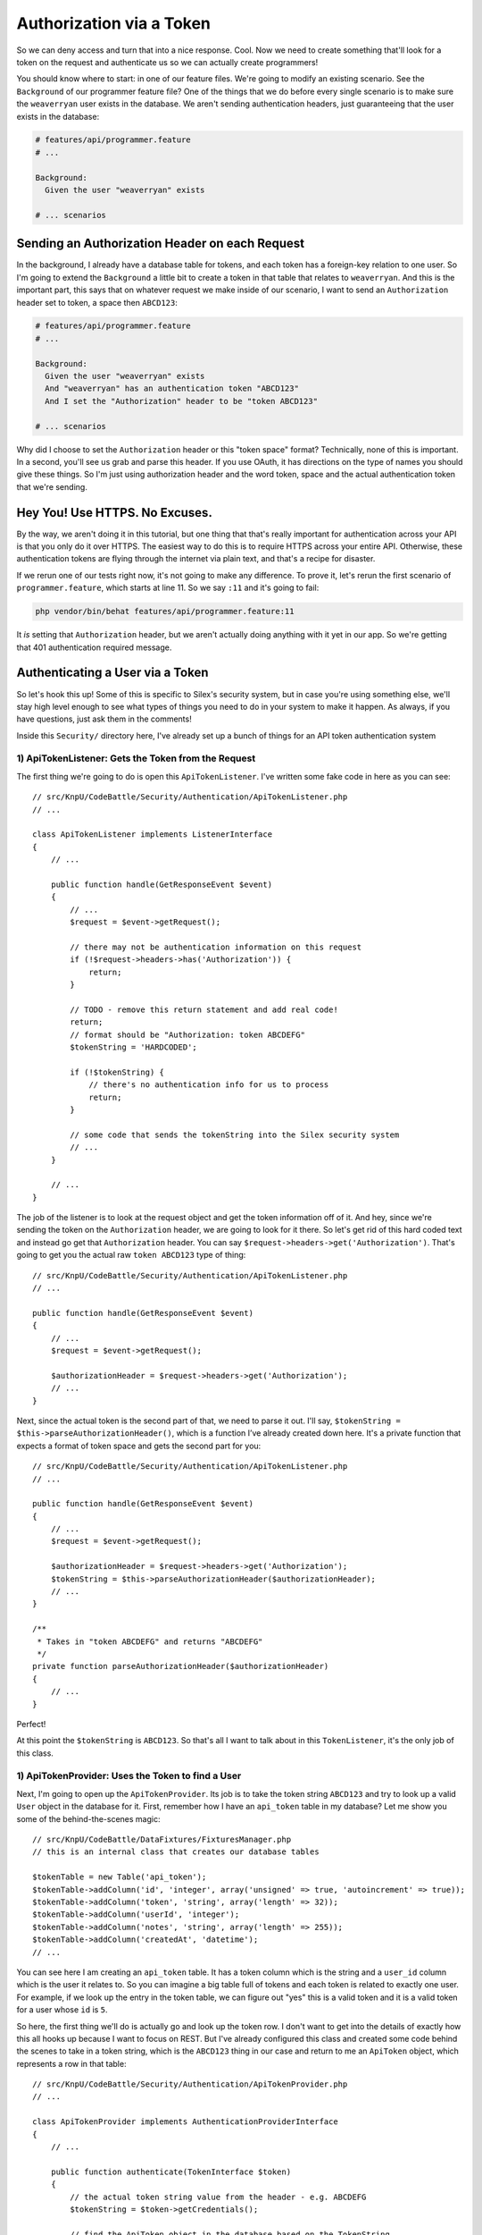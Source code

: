 Authorization via a Token
=========================

So we can deny access and turn that into a nice response. Cool. Now we need
to create something that'll look for a token on the request and authenticate
us so we can actually create programmers!

You should know where to start: in one of our feature files. We're going
to modify an existing scenario. See the ``Background`` of our programmer
feature file? One of the things that we do before every single scenario is
to make sure the ``weaverryan`` user exists in the database. We aren't sending
authentication headers, just guaranteeing that the user exists in the database:

.. code-block:: gherkin

    # features/api/programmer.feature
    # ...

    Background:
      Given the user "weaverryan" exists
      
    # ... scenarios

Sending an Authorization Header on each Request
-----------------------------------------------

In the background, I already have a database table for tokens, and each token
has a foreign-key relation to one user. So I'm going to extend the ``Background``
a little bit to create a token in that table that relates to ``weaverryan``.
And this is the important part, this says that on whatever request we make
inside of our scenario, I want to send an ``Authorization`` header set to
token, a space then ``ABCD123``:

.. code-block:: gherkin

    # features/api/programmer.feature
    # ...

    Background:
      Given the user "weaverryan" exists
      And "weaverryan" has an authentication token "ABCD123"
      And I set the "Authorization" header to be "token ABCD123"

    # ... scenarios

Why did I choose to set the ``Authorization`` header or this "token space"
format? Technically, none of this is important. In a second, you'll see us
grab and parse this header. If you use OAuth, it has directions on the type
of names you should give these things. So I'm just using authorization header
and the word token, space and the actual authentication token that we're sending.

Hey You! Use HTTPS. No Excuses.
-------------------------------

By the way, we aren't doing it in this tutorial, but one thing that that's
really important for authentication across your API is that you only do it
over HTTPS. The easiest way to do this is to require HTTPS across your entire 
API.  Otherwise, these authentication tokens are flying through the internet via 
plain text, and that's a recipe for disaster.

If we rerun one of our tests right now, it's not going to make any difference. 
To prove it, let's rerun the first scenario of ``programmer.feature``, which
starts at line 11. So we say ``:11`` and it's going to fail:

.. code-block:: bash

    php vendor/bin/behat features/api/programmer.feature:11

It *is* setting that ``Authorization`` header, but we aren't actually doing
anything with it yet in our app. So we're getting that 401 authentication
required message.

Authenticating a User via a Token
---------------------------------

So let's hook this up! Some of this is specific to Silex's security system,
but in case you're using something else, we'll stay high level enough to see
what types of things you need to do in your system to make it happen. As always,
if you have questions, just ask them in the comments!

Inside this ``Security/`` directory here, I've already set up a bunch of
things for an API token authentication system

1) ApiTokenListener: Gets the Token from the Request
~~~~~~~~~~~~~~~~~~~~~~~~~~~~~~~~~~~~~~~~~~~~~~~~~~~~

The first thing we're going to do is open this ``ApiTokenListener``. I've
written some fake code in here as you can see::

    // src/KnpU/CodeBattle/Security/Authentication/ApiTokenListener.php
    // ...

    class ApiTokenListener implements ListenerInterface
    {
        // ...

        public function handle(GetResponseEvent $event)
        {
            // ...
            $request = $event->getRequest();

            // there may not be authentication information on this request
            if (!$request->headers->has('Authorization')) {
                return;
            }

            // TODO - remove this return statement and add real code!
            return;
            // format should be "Authorization: token ABCDEFG"
            $tokenString = 'HARDCODED';

            if (!$tokenString) {
                // there's no authentication info for us to process
                return;
            }
            
            // some code that sends the tokenString into the Silex security system
            // ...
        }
    
        // ...
    }

The job of the listener is to look at the request object and get the token
information off of it. And hey, since we're sending the token on the ``Authorization``
header, we are going to look for it there. So let's get rid of this hard
coded text and instead go get that ``Authorization`` header.  You can say
``$request->headers->get('Authorization')``. That's going to get you the actual
raw ``token ABCD123`` type of thing::

    // src/KnpU/CodeBattle/Security/Authentication/ApiTokenListener.php
    // ...
    
    public function handle(GetResponseEvent $event)
    {
        // ...
        $request = $event->getRequest();

        $authorizationHeader = $request->headers->get('Authorization');
        // ...
    }

Next, since the actual token is the second part of that, we need to parse
it out. I'll say, ``$tokenString = $this->parseAuthorizationHeader()``, which
is a function I’ve already created down here. It's a private function that
expects a format of token space and gets the second part for you::

    // src/KnpU/CodeBattle/Security/Authentication/ApiTokenListener.php
    // ...
    
    public function handle(GetResponseEvent $event)
    {
        // ...
        $request = $event->getRequest();

        $authorizationHeader = $request->headers->get('Authorization');
        $tokenString = $this->parseAuthorizationHeader($authorizationHeader);
        // ...
    }
    
    /**
     * Takes in "token ABCDEFG" and returns "ABCDEFG"
     */
    private function parseAuthorizationHeader($authorizationHeader)
    {
        // ...
    }

Perfect!

At this point the ``$tokenString`` is ``ABCD123``. So that's all I want to
talk about in this ``TokenListener``, it's the only job of this class.

1) ApiTokenProvider: Uses the Token to find a User
~~~~~~~~~~~~~~~~~~~~~~~~~~~~~~~~~~~~~~~~~~~~~~~~~~

Next, I'm going to open up the ``ApiTokenProvider``. Its job is to take
the token string ``ABCD123`` and try to look up a valid ``User`` object
in the database for it. First, remember how I have an ``api_token`` table
in my database? Let me show you some of the behind-the-scenes magic::

    // src/KnpU/CodeBattle/DataFixtures/FixturesManager.php
    // this is an internal class that creates our database tables
    
    $tokenTable = new Table('api_token');
    $tokenTable->addColumn('id', 'integer', array('unsigned' => true, 'autoincrement' => true));
    $tokenTable->addColumn('token', 'string', array('length' => 32));
    $tokenTable->addColumn('userId', 'integer');
    $tokenTable->addColumn('notes', 'string', array('length' => 255));
    $tokenTable->addColumn('createdAt', 'datetime');
    // ...

You can see here I am creating an ``api_token`` table. It has a token column
which is the string and a ``user_id`` column which is the user it relates
to. So you can imagine a big table full of tokens and each token is related
to exactly one user. For example, if we look up the entry in the token table,
we can figure out "yes" this is a valid token and it is a valid token for a
user whose ``id`` is ``5``.

So here, the first thing we'll do is actually go and look up the token row.
I don't want to get into the details of exactly how this all hooks up because
I want to focus on REST. But I've already configured this class and created
some code behind the scenes to take in a token string, which is the ``ABCD123``
thing in our case and return to me an ``ApiToken`` object, which represents
a row in that table::

    // src/KnpU/CodeBattle/Security/Authentication/ApiTokenProvider.php
    // ...
    
    class ApiTokenProvider implements AuthenticationProviderInterface
    {
        // ...

        public function authenticate(TokenInterface $token)
        {
            // the actual token string value from the header - e.g. ABCDEFG
            $tokenString = $token->getCredentials();

            // find the ApiToken object in the database based on the TokenString
            $apiToken = $this->apiTokenRepository->findOneByToken($tokenString);
            
            if (!$apiToken) {
                throw new BadCredentialsException('Invalid token');
            }

            // ... finishing code that's already written ...
        }
        // ...
    }

So we've taken the string and we've queried for a row in the table. If we
don't have that row, we throw an exception which causes a 401 bad credentials
error.

Next, when we have that, we just need to look up the ``User`` object from it.
Remember, the job of this class is start with the token string and eventually
give us a ``User`` object. And it does that by going through the ``api_token``
table::

    // src/KnpU/CodeBattle/Security/Authentication/ApiTokenProvider.php
    // ...
    
    class ApiTokenProvider implements AuthenticationProviderInterface
    {
        // ...

        public function authenticate(TokenInterface $token)
        {
            // the actual token string value from the header - e.g. ABCDEFG
            $tokenString = $token->getCredentials();

            // find the ApiToken object in the database based on the TokenString
            $apiToken = $this->apiTokenRepository->findOneByToken($tokenString);
            
            if (!$apiToken) {
                throw new BadCredentialsException('Invalid token');
            }

            $user = $this->userRepository->find($apiToken->userId);

            // ... finishing code that's already written ...
        }
        // ...
    }

And that's the job of this ``ApiTokenProvider`` class. It's technical and
at the core of Silex's security system, so I just want you to internalize
what it does.

It Works! Get the Logged-In User
--------------------------------

At this point - between these two classes and a few other things I've setup -
if we send this ``Authorization`` header with a valid token, by the time we
get it to our ``ProgrammerController``, ``$this->getLoggedInUser()`` will
actually return to us the ``User`` object that's attached to the token that
was sent::

    // src/KnpU/CodeBattle/Controller/Api/ProgrammerController.php
    // ...

    public function newAction(Request $request)
    {
        // will return the User related to the token form the Authorization header!
        if (!$this->isUserLoggedIn()) {
            throw new AccessDeniedException();
        }
        // ...
    }

In the case of our scenario, since we're sending a token of ``ABCD123``,
it means that we'll get a ``User`` object that represents this ``weaverryan``
user. We will actually be logged in, except we're logged in via the API
token. So, let's try this out.

.. code-block:: bash

    php vendor/bin/behat features/api/programmer.feature:11

And there it is!

The guts for getting this all working can be complicated, but the end result
is so simple: send an ``Authorization`` header with the api token and use
that to look in your database and figure out which ``User`` object if any
this token is attached to.

So now, in ``handleRequest()``, I have this ugly hard-coded logic that assumed
that there is a user called ``weaverryan``. Replace this garbage
with ``$this->getLoggedinUser()`` to get the real user object that's 
attached to our token::

    // src/KnpU/CodeBattle/Controller/Api/ProgrammerController.php
    // ...

    private function handleRequest(Request $request, Programmer $programmer)
    {
        // ...

        $programmer->userId = $this->getLoggedInUser()->id;        
    }
